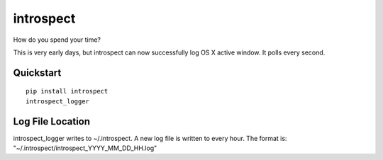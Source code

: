 ==========
introspect
==========

How do you spend your time?

This is very early days, but introspect can now successfully log OS X active
window. It polls every second.

Quickstart
==========
::

    pip install introspect
    introspect_logger

Log File Location
=================
introspect_logger writes to ~/.introspect. A new log file is written to every
hour. The format is: "~/.introspect/introspect_YYYY_MM_DD_HH.log"
